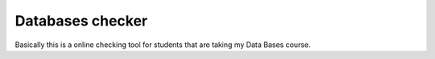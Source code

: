 Databases checker
=================

Basically this is a online checking tool for students that are taking my
Data Bases course.

